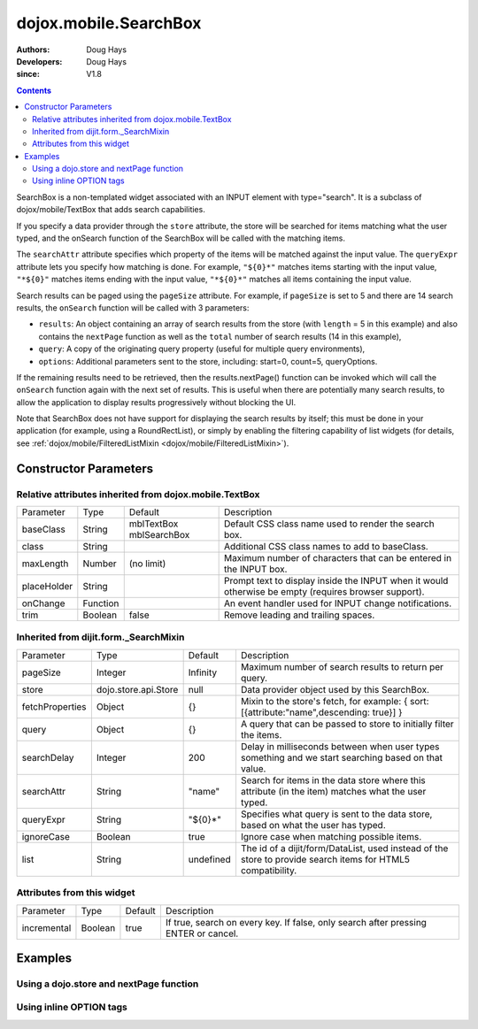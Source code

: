 .. _dojox/mobile/SearchBox:

======================
dojox.mobile.SearchBox
======================

:Authors: Doug Hays
:Developers: Doug Hays
:since: V1.8

.. contents ::
    :depth: 2

SearchBox is a non-templated widget associated with an INPUT element with type="search".
It is a subclass of dojox/mobile/TextBox that adds search capabilities.

If you specify a data provider through the ``store`` attribute, the store will be searched for items matching what the user typed,
and the onSearch function of the SearchBox will be called with the matching items.

The ``searchAttr`` attribute specifies which property of the items will be matched against the input value.
The ``queryExpr`` attribute lets you specify how matching is done. For example, ``"${0}*"`` matches items starting with the input value,
``"*${0}"`` matches items ending with the input value, ``"*${0}*"`` matches all items containing the input value.

Search results can be paged using the ``pageSize`` attribute. For example, if ``pageSize`` is set to 5 and there are 14 search results,
the ``onSearch`` function will be called with 3 parameters:

* ``results``: An object containing an array of search results from the store (with ``length`` = 5 in this example) and also contains the ``nextPage`` function as well as the ``total`` number of search results (14 in this example),

* ``query``: A copy of the originating query property (useful for multiple query environments),

* ``options``: Additional parameters sent to the store, including: start=0, count=5, queryOptions.

If the remaining results need to be retrieved, then the results.nextPage() function can be invoked which will call the ``onSearch`` function
again with the next set of results.  This is useful when there are potentially many search results, to allow the application to display results progressively
without blocking the UI.

Note that SearchBox does not have support for displaying the search results by itself; this must be done in your application
(for example, using a RoundRectList), or simply by enabling the filtering capability of 
list widgets (for details, see :ref:`dojox/mobile/FilteredListMixin <dojox/mobile/FilteredListMixin>`).

Constructor Parameters
======================

Relative attributes inherited from dojox.mobile.TextBox
-------------------------------------------------------

+--------------+----------+-------------------------+-----------------------------------------------------------------------------------------------------------+
|Parameter     |Type      |Default                  |Description                                                                                                |
+--------------+----------+-------------------------+-----------------------------------------------------------------------------------------------------------+
|baseClass     |String    | mblTextBox mblSearchBox |Default CSS class name used to render the search box.                                                      |
+--------------+----------+-------------------------+-----------------------------------------------------------------------------------------------------------+
|class         |String    |                         |Additional CSS class names to add to baseClass.                                                            |
+--------------+----------+-------------------------+-----------------------------------------------------------------------------------------------------------+
|maxLength     |Number    | (no limit)              |Maximum number of characters that can be entered in the INPUT box.                                         |
+--------------+----------+-------------------------+-----------------------------------------------------------------------------------------------------------+
|placeHolder   |String    |                         |Prompt text to display inside the INPUT when it would otherwise be empty (requires browser support).       |
+--------------+----------+-------------------------+-----------------------------------------------------------------------------------------------------------+
|onChange      |Function  |                         |An event handler used for INPUT change notifications.                                                      |
+--------------+----------+-------------------------+-----------------------------------------------------------------------------------------------------------+
|trim          |Boolean   | false                   |Remove leading and trailing spaces.                                                                        |
+--------------+----------+-------------------------+-----------------------------------------------------------------------------------------------------------+

Inherited from dijit.form._SearchMixin
--------------------------------------

+----------------+---------------------+--------------+-----------------------------------------------------------------------------------------------------------+
|Parameter       |Type                 |Default       |Description                                                                                                |
+----------------+---------------------+--------------+-----------------------------------------------------------------------------------------------------------+
|pageSize        |Integer              | Infinity     |Maximum number of search results to return per query.                                                      |
+----------------+---------------------+--------------+-----------------------------------------------------------------------------------------------------------+
|store           |dojo.store.api.Store | null         |Data provider object used by this SearchBox.                                                               |
+----------------+---------------------+--------------+-----------------------------------------------------------------------------------------------------------+
|fetchProperties |Object               | {}           |Mixin to the store's fetch, for example: { sort: [{attribute:"name",descending: true}] }                   |
+----------------+---------------------+--------------+-----------------------------------------------------------------------------------------------------------+
|query           |Object               | {}           |A query that can be passed to store to initially filter the items.                                         |
+----------------+---------------------+--------------+-----------------------------------------------------------------------------------------------------------+
|searchDelay     |Integer              | 200          |Delay in milliseconds between when user types something and we start searching based on that value.        |
+----------------+---------------------+--------------+-----------------------------------------------------------------------------------------------------------+
|searchAttr      |String               | "name"       |Search for items in the data store where this attribute (in the item) matches what the user typed.         |
+----------------+---------------------+--------------+-----------------------------------------------------------------------------------------------------------+
|queryExpr       |String               | "${0}*"      |Specifies what query is sent to the data store, based on what the user has typed.                          |
+----------------+---------------------+--------------+-----------------------------------------------------------------------------------------------------------+
|ignoreCase      |Boolean              | true         |Ignore case when matching possible items.                                                                  |
+----------------+---------------------+--------------+-----------------------------------------------------------------------------------------------------------+
|list            |String               | undefined    |The id of a dijit/form/DataList, used instead of the store to provide search items for HTML5 compatibility.|
+----------------+---------------------+--------------+-----------------------------------------------------------------------------------------------------------+

Attributes from this widget
---------------------------

+--------------+----------+-------------------------+-----------------------------------------------------------------------------------------------------------+
|Parameter     |Type      |Default                  |Description                                                                                                |
+--------------+----------+-------------------------+-----------------------------------------------------------------------------------------------------------+
|incremental   |Boolean   | true                    |If true, search on every key. If false, only search after pressing ENTER or cancel.                        |
+--------------+----------+-------------------------+-----------------------------------------------------------------------------------------------------------+

Examples
========

Using a dojo.store and nextPage function
----------------------------------------

.. js ::
 
  // JavaScript
  require([
    "dojo/_base/array",
    "dojo/ready",
    "dojox/mobile/parser",
    "dojox/mobile",
    "dojo/store/Memory",
    "dojox/mobile/ListItem",
    "dojox/mobile/RoundRectList",
    "dojox/mobile/SearchBox",
    "dojox/mobile/deviceTheme"
  ], function(array, ready, parser, mobile, MemoryStore, ListItem){

    store = new MemoryStore({data: [ 
      {label: "Alabama"},
      {label: "Alaska"},
      {label: "American Samoa"},
      {label: "Arizona"},
      {label: "Arkansas"},
      {label: "Kansas"},
      {label: "Kentucky"}
    ]});

    onSearch = function(results, query, options){
      if(options.start == 0){
        list.destroyDescendants();
      }
      list.addChild(new ListItem({label: 'Page '+(options.start/options.count+1)+
        ' of '+Math.ceil(results.total/options.count), header:true }));
      array.forEach(results, function(item){
        list.addChild(new ListItem({label: item.label})); 
      });
      if((options.start+results.length) < results.total){
        results.nextPage();
      }
    };
  });

.. html ::

  <input data-dojo-type="dojox/mobile/SearchBox" type="search" placeHolder="Search"
    data-dojo-props='store:store, searchAttr: "label", ignoreCase: true, onSearch:onSearch, pageSize:2'>
  <ul data-dojo-type="dojox/mobile/RoundRectList" jsId="list"></ul>

.. image :: SearchBoxPaged.png

Using inline OPTION tags
------------------------

.. js ::
 
  // JavaScript
  require([
      "dojo/_base/array",
      "dojo/ready",
      "dojox/mobile/parser",
      "dojox/mobile",
      "dojox/mobile/ListItem",
      "dojox/mobile/SearchBox",
      "dijit/form/DataList",
      "dojox/mobile/deviceTheme"
  ], function(array, ready, parser, mobile, ListItem){
  
       onSearch = function(results, query, options){
          list.destroyDescendants();
          array.forEach(results, function(item){
              list.addChild(new ListItem({label: item.name})); 
          });
      };
  });

.. html ::

  <select data-dojo-type="dijit.form.DataList" data-dojo-props='id:"dataList"' >
    <option>Alabama</option>
    <option>Alaska</option>
    <option>American Samoa</option>
    <option>Arizona</option>
    <option>Arkansas</option>
  </select>
  <input data-dojo-type="dojox.mobile.SearchBox" type="search" placeHolder="Search"
    data-dojo-props='list:"dataList", ignoreCase: true, onSearch:onSearch'>
  <ul data-dojo-type="dojox.mobile.RoundRectList" jsId="list"></ul>

.. image :: SearchBox.png